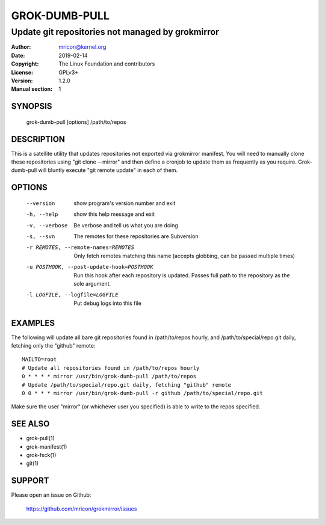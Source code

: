 GROK-DUMB-PULL
==============
-------------------------------------------------
Update git repositories not managed by grokmirror
-------------------------------------------------

:Author:    mricon@kernel.org
:Date:      2019-02-14
:Copyright: The Linux Foundation and contributors
:License:   GPLv3+
:Version:   1.2.0
:Manual section: 1

SYNOPSIS
--------
    grok-dumb-pull [options] /path/to/repos

DESCRIPTION
-----------
This is a satellite utility that updates repositories not exported via
grokmirror manifest. You will need to manually clone these repositories
using "git clone --mirror" and then define a cronjob to update them as
frequently as you require. Grok-dumb-pull will bluntly execute "git
remote update" in each of them.


OPTIONS
-------
  --version             show program's version number and exit
  -h, --help            show this help message and exit
  -v, --verbose         Be verbose and tell us what you are doing
  -s, --svn             The remotes for these repositories are Subversion
  -r REMOTES, --remote-names=REMOTES
                        Only fetch remotes matching this name (accepts globbing,
                        can be passed multiple times)
  -u POSTHOOK, --post-update-hook=POSTHOOK
                        Run this hook after each repository is updated. Passes
                        full path to the repository as the sole argument.
  -l LOGFILE, --logfile=LOGFILE
                        Put debug logs into this file

EXAMPLES
--------
The following will update all bare git repositories found in
/path/to/repos hourly, and /path/to/special/repo.git daily, fetching
only the "github" remote::

    MAILTO=root
    # Update all repositories found in /path/to/repos hourly
    0 * * * * mirror /usr/bin/grok-dumb-pull /path/to/repos
    # Update /path/to/special/repo.git daily, fetching "github" remote
    0 0 * * * mirror /usr/bin/grok-dumb-pull -r github /path/to/special/repo.git

Make sure the user "mirror" (or whichever user you specified) is able to
write to the repos specified.

SEE ALSO
--------
* grok-pull(1)
* grok-manifest(1)
* grok-fsck(1)
* git(1)

SUPPORT
-------
Please open an issue on Github:

    https://github.com/mricon/grokmirror/issues
